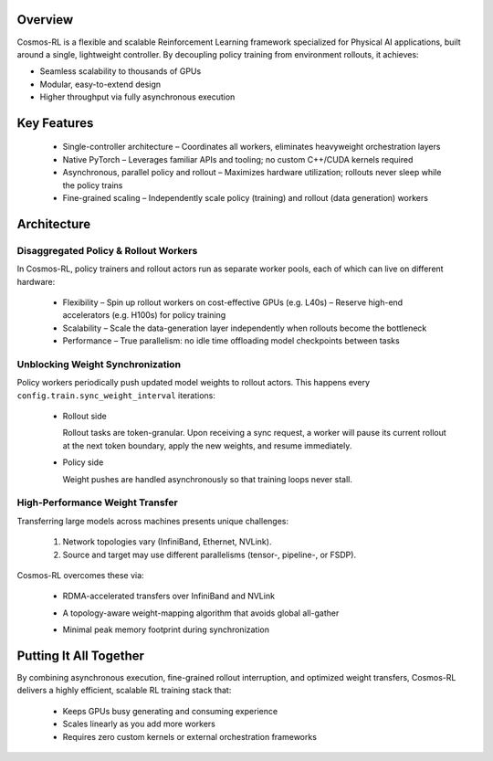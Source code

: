 Overview
========

Cosmos-RL is a flexible and scalable Reinforcement Learning framework specialized for Physical AI applications, built around a single, lightweight controller. By decoupling policy training from environment rollouts, it achieves:

- Seamless scalability to thousands of GPUs  
- Modular, easy-to-extend design  
- Higher throughput via fully asynchronous execution  

Key Features
============

  * Single-controller architecture  
    – Coordinates all workers, eliminates heavyweight orchestration layers  
  * Native PyTorch  
    – Leverages familiar APIs and tooling; no custom C++/CUDA kernels required  
  * Asynchronous, parallel policy and rollout  
    – Maximizes hardware utilization; rollouts never sleep while the policy trains  
  * Fine-grained scaling  
    – Independently scale policy (training) and rollout (data generation) workers

Architecture
============

Disaggregated Policy & Rollout Workers
--------------------------------------

In Cosmos-RL, policy trainers and rollout actors run as separate worker pools, each of which can live on different hardware:

  * Flexibility  
    – Spin up rollout workers on cost-effective GPUs (e.g. L40s)  
    – Reserve high-end accelerators (e.g. H100s) for policy training  
  * Scalability  
    – Scale the data-generation layer independently when rollouts become the bottleneck  
  * Performance  
    – True parallelism: no idle time offloading model checkpoints between tasks  

Unblocking Weight Synchronization
---------------------------------

Policy workers periodically push updated model weights to rollout actors. This happens every  
``config.train.sync_weight_interval`` iterations:

  * Rollout side  
    
    .. image:: /assets/rollout.png  
       :alt: Rollout Worker Flow  
       
    Rollout tasks are token-granular. Upon receiving a sync request, a worker will pause its current rollout at the next token boundary, apply the new weights, and resume immediately.  
  * Policy side  
    
    .. image:: /assets/policy.png  
       :alt: Policy Worker Flow  

    Weight pushes are handled asynchronously so that training loops never stall.  

High-Performance Weight Transfer
--------------------------------

Transferring large models across machines presents unique challenges:

  1. Network topologies vary (InfiniBand, Ethernet, NVLink).  
  2. Source and target may use different parallelisms (tensor-, pipeline-, or FSDP).  

Cosmos-RL overcomes these via:  

  * RDMA-accelerated transfers over InfiniBand and NVLink  
  * A topology-aware weight-mapping algorithm that avoids global all-gather  
  * Minimal peak memory footprint during synchronization  

    .. image:: /assets/weight_p2p.png

Putting It All Together
=======================

By combining asynchronous execution, fine-grained rollout interruption, and optimized weight transfers, Cosmos-RL delivers a highly efficient, scalable RL training stack that:  

  * Keeps GPUs busy generating and consuming experience  
  * Scales linearly as you add more workers  
  * Requires zero custom kernels or external orchestration frameworks